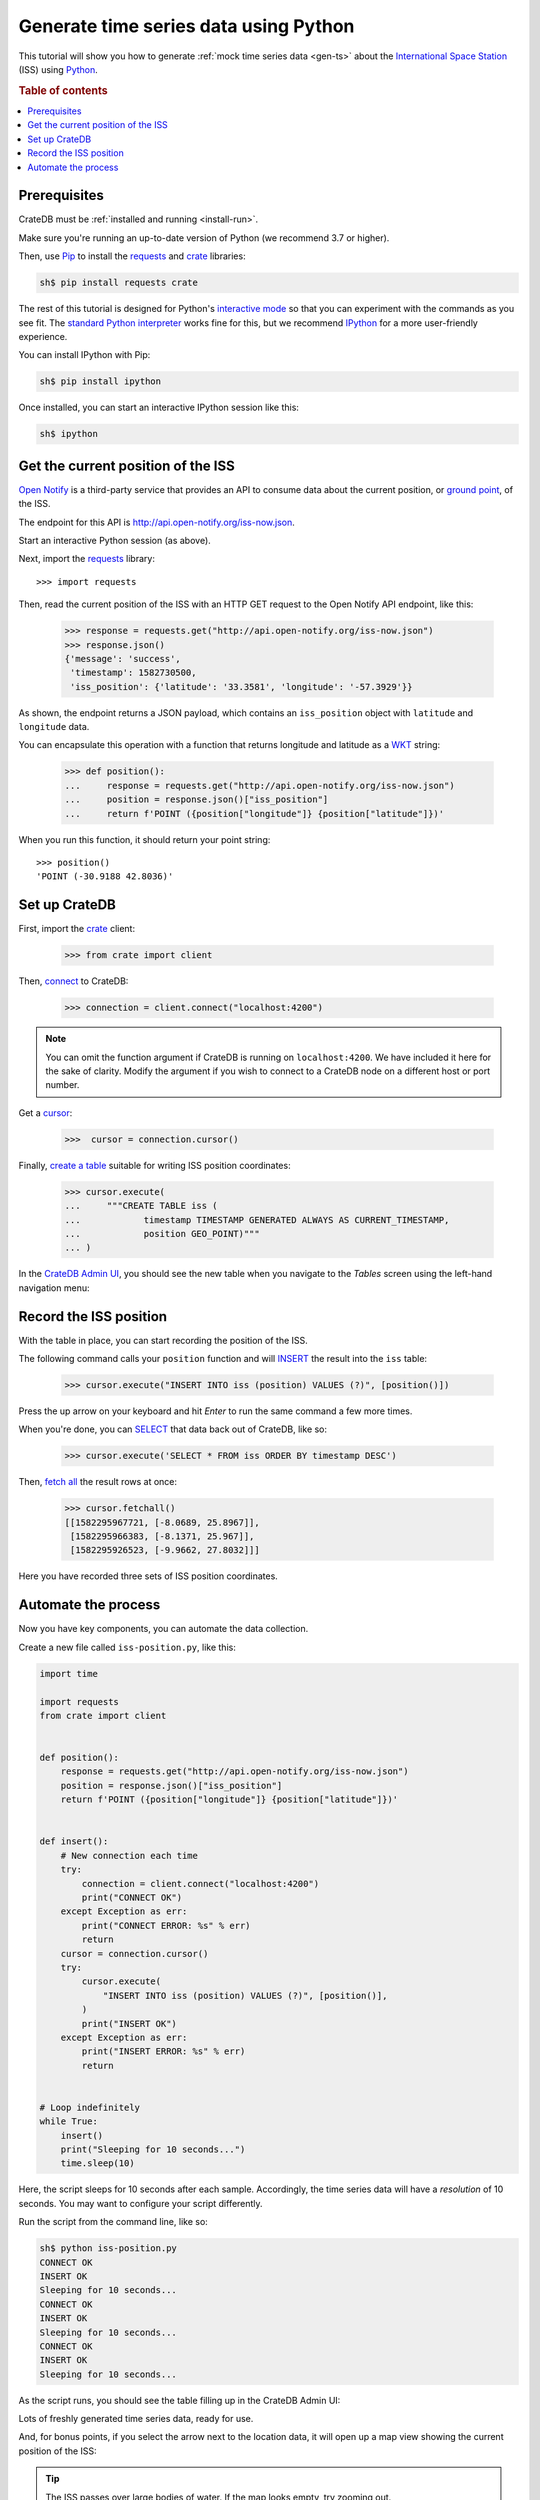 .. _gts-python:

======================================
Generate time series data using Python
======================================

This tutorial will show you how to generate :ref:`mock time series data
<gen-ts>` about the `International Space Station`_ (ISS) using `Python`_.

.. SEEALSO::

    :ref:`gen-ts`

.. rubric:: Table of contents

.. contents::
   :local:


Prerequisites
=============

CrateDB must be :ref:`installed and running <install-run>`.

Make sure you're running an up-to-date version of Python (we recommend 3.7 or
higher).

Then, use `Pip`_ to install the `requests`_ and  `crate`_ libraries:

.. code-block:: console

    sh$ pip install requests crate

The rest of this tutorial is designed for Python's `interactive mode`_ so that
you can experiment with the commands as you see fit. The `standard
Python interpreter`_ works fine for this, but we recommend `IPython`_ for a more
user-friendly experience.

You can install IPython with Pip:

.. code-block:: console

    sh$ pip install ipython

Once installed, you can start an interactive IPython session like this:

.. code-block:: console

    sh$ ipython


Get the current position of the ISS
====================================

`Open Notify`_ is a third-party service that provides an API to consume data
about the current position, or `ground point`_, of the ISS.

The endpoint for this API is `<http://api.open-notify.org/iss-now.json>`_.

Start an interactive Python session (as above).

Next, import the `requests`_ library::

    >>> import requests

Then, read the current position of the ISS with an HTTP GET request to the Open
Notify API endpoint, like this:

    >>> response = requests.get("http://api.open-notify.org/iss-now.json")
    >>> response.json()
    {'message': 'success',
     'timestamp': 1582730500,
     'iss_position': {'latitude': '33.3581', 'longitude': '-57.3929'}}

As shown, the endpoint returns a JSON payload, which contains an
``iss_position`` object with ``latitude`` and ``longitude`` data.

You can encapsulate this operation with a function that returns longitude and
latitude as a `WKT`_ string:

    >>> def position():
    ...     response = requests.get("http://api.open-notify.org/iss-now.json")
    ...     position = response.json()["iss_position"]
    ...     return f'POINT ({position["longitude"]} {position["latitude"]})'

When you run this function, it should return your point string::

    >>> position()
    'POINT (-30.9188 42.8036)'

Set up CrateDB
==============

First, import the `crate`_ client:

    >>> from crate import client

Then, `connect`_ to CrateDB:

    >>> connection = client.connect("localhost:4200")

.. NOTE::

    You can omit the function argument if CrateDB is running on
    ``localhost:4200``. We have included it here for the sake of clarity.
    Modify the argument if you wish to connect to a CrateDB node on a different
    host or port number.

Get a `cursor`_:

    >>>  cursor = connection.cursor()

Finally, `create a table`_ suitable for writing ISS position coordinates:

    >>> cursor.execute(
    ...     """CREATE TABLE iss (
    ...            timestamp TIMESTAMP GENERATED ALWAYS AS CURRENT_TIMESTAMP,
    ...            position GEO_POINT)"""
    ... )

In the `CrateDB Admin UI`_, you should see the new table when you navigate to
the *Tables* screen using the left-hand navigation menu:

.. image:: ../_assets/img/generate-time-series/table.png


Record the ISS position
=======================

With the table in place, you can start recording the position of the ISS.

The following command calls your ``position`` function and will `INSERT`_ the
result into the ``iss`` table:

    >>> cursor.execute("INSERT INTO iss (position) VALUES (?)", [position()])

Press the up arrow on your keyboard and hit *Enter* to run the same command a
few more times.

When you're done, you can `SELECT`_ that data back out of CrateDB, like so:

    >>> cursor.execute('SELECT * FROM iss ORDER BY timestamp DESC')

Then, `fetch all`_ the result rows at once:

    >>> cursor.fetchall()
    [[1582295967721, [-8.0689, 25.8967]],
     [1582295966383, [-8.1371, 25.967]],
     [1582295926523, [-9.9662, 27.8032]]]

Here you have recorded three sets of ISS position coordinates.


Automate the process
====================

Now you have key components, you can automate the data collection.

Create a new file called ``iss-position.py``, like this:

.. code-block:: python

    import time

    import requests
    from crate import client


    def position():
        response = requests.get("http://api.open-notify.org/iss-now.json")
        position = response.json()["iss_position"]
        return f'POINT ({position["longitude"]} {position["latitude"]})'


    def insert():
        # New connection each time
        try:
            connection = client.connect("localhost:4200")
            print("CONNECT OK")
        except Exception as err:
            print("CONNECT ERROR: %s" % err)
            return
        cursor = connection.cursor()
        try:
            cursor.execute(
                "INSERT INTO iss (position) VALUES (?)", [position()],
            )
            print("INSERT OK")
        except Exception as err:
            print("INSERT ERROR: %s" % err)
            return


    # Loop indefinitely
    while True:
        insert()
        print("Sleeping for 10 seconds...")
        time.sleep(10)


Here, the script sleeps for 10 seconds after each sample. Accordingly, the time
series data will have a *resolution* of 10 seconds. You may want to configure
your script differently.

Run the script from the command line, like so:

.. code-block:: console

    sh$ python iss-position.py
    CONNECT OK
    INSERT OK
    Sleeping for 10 seconds...
    CONNECT OK
    INSERT OK
    Sleeping for 10 seconds...
    CONNECT OK
    INSERT OK
    Sleeping for 10 seconds...

As the script runs, you should see the table filling up in the CrateDB Admin
UI:

.. image:: ../_assets/img/generate-time-series/rows.png

Lots of freshly generated time series data, ready for use.

And, for bonus points, if you select the arrow next to the location data, it
will open up a map view showing the current position of the ISS:

.. image:: ../_assets/img/generate-time-series/map.png

.. TIP::

    The ISS passes over large bodies of water. If the map looks empty, try
    zooming out.


.. _connect: https://crate.io/docs/clients/python/en/latest/connect.html
.. _crate: https://crate.io/docs/clients/python/en/latest/
.. _CrateDB Admin UI: https://crate.io/docs/clients/admin-ui/en/latest/
.. _create a table: https://crate.io/docs/crate/reference/en/latest/general/ddl/create-table.html
.. _cursor: https://crate.io/docs/clients/python/en/latest/query.html#using-a-cursor
.. _fetch all: https://crate.io/docs/clients/python/en/latest/query.html#fetchmany
.. _ground point: https://en.wikipedia.org/wiki/Ground_track
.. _INSERT: https://crate.io/docs/crate/reference/en/latest/general/dml.html#inserting-data
.. _interactive mode: https://docs.python.org/3/tutorial/interpreter.html#interactive-mode
.. _International Space Station: https://www.nasa.gov/mission_pages/station/main/index.html
.. _IPython: https://ipython.org/
.. _open notify: http://open-notify.org/
.. _Pip: https://pypi.org/project/pip/
.. _Python: https://www.python.org/
.. _requests: https://requests.readthedocs.io/en/master/
.. _SELECT: https://crate.io/docs/crate/reference/en/latest/general/dql/selects.html
.. _standard Python interpreter: https://docs.python.org/3/tutorial/interpreter.html
.. _WKT: https://en.wikipedia.org/wiki/Youll-known_text_representation_of_geometry
